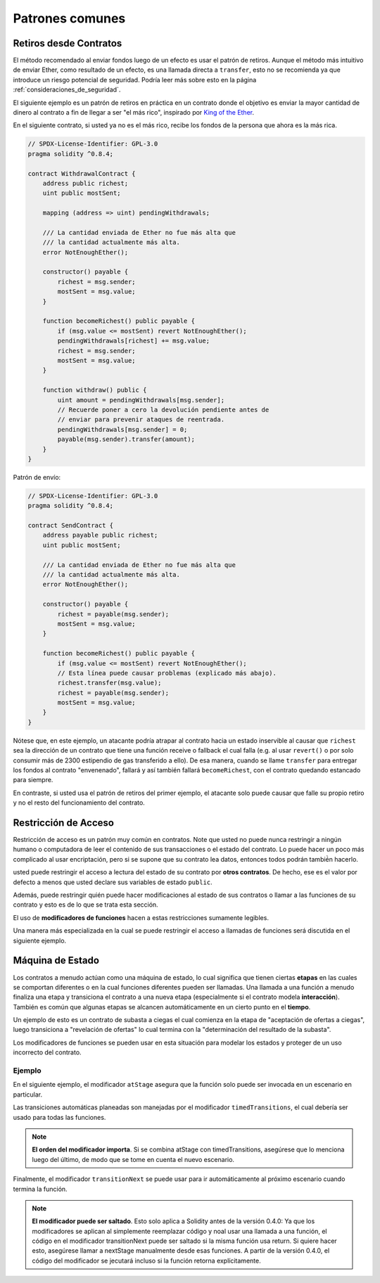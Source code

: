 ###############
Patrones comunes
###############

.. index:: withdrawal

.. _withdrawal_pattern:

*************************
Retiros desde Contratos
*************************

El método recomendado al enviar fondos luego de un efecto
es usar el patrón de retiros. Aunque el método más intuitivo
de enviar Ether, como resultado de un efecto, es una llamada
directa a ``transfer``, esto no se recomienda ya que introduce
un riesgo potencial de seguridad. Podría leer más sobre esto
en la página :ref:`consideraciones_de_seguridad`.

El siguiente ejemplo es un patrón de retiros en práctica en
un contrato donde el objetivo es enviar la mayor cantidad de 
dinero al contrato a fin de llegar a ser "el más rico",
inspirado por `King of the Ether <https://www.kingoftheether.com/>`_.

En el siguiente contrato, si usted ya no es el más rico, recibe
los fondos de la persona que ahora es la más rica.

.. code-block:: solidity

    // SPDX-License-Identifier: GPL-3.0
    pragma solidity ^0.8.4;

    contract WithdrawalContract {
        address public richest;
        uint public mostSent;

        mapping (address => uint) pendingWithdrawals;

        /// La cantidad enviada de Ether no fue más alta que
        /// la cantidad actualmente más alta.
        error NotEnoughEther();

        constructor() payable {
            richest = msg.sender;
            mostSent = msg.value;
        }

        function becomeRichest() public payable {
            if (msg.value <= mostSent) revert NotEnoughEther();
            pendingWithdrawals[richest] += msg.value;
            richest = msg.sender;
            mostSent = msg.value;
        }

        function withdraw() public {
            uint amount = pendingWithdrawals[msg.sender];
            // Recuerde poner a cero la devolución pendiente antes de 
            // enviar para prevenir ataques de reentrada.
            pendingWithdrawals[msg.sender] = 0;
            payable(msg.sender).transfer(amount);
        }
    }

Patrón de envío:

.. code-block:: solidity

    // SPDX-License-Identifier: GPL-3.0
    pragma solidity ^0.8.4;

    contract SendContract {
        address payable public richest;
        uint public mostSent;

        /// La cantidad enviada de Ether no fue más alta que
        /// la cantidad actualmente más alta.
        error NotEnoughEther();

        constructor() payable {
            richest = payable(msg.sender);
            mostSent = msg.value;
        }

        function becomeRichest() public payable {
            if (msg.value <= mostSent) revert NotEnoughEther();
            // Esta línea puede causar problemas (explicado más abajo).
            richest.transfer(msg.value);
            richest = payable(msg.sender);
            mostSent = msg.value;
        }
    }

Nótese que, en este ejemplo, un atacante podría atrapar
al contrato hacia un estado inservible al causar que ``richest``
sea la dirección de un contrato que tiene una función receive o fallback
el cual falla (e.g. al usar ``revert()`` o por solo consumir más de 2300 
estipendio de gas transferido a ello). De esa manera, cuando se llame
``transfer`` para entregar los fondos al contrato "envenenado", fallará
y así también fallará ``becomeRichest``, con el contrato quedando estancado
para siempre.

En contraste, si usted usa el patrón de retiros del primer ejemplo, el
atacante solo puede causar que falle su propio retiro y no el resto del
funcionamiento del contrato.

.. index:: access;restricting

******************
Restricción de Acceso
******************

Restricción de acceso es un patrón muy común en contratos.
Note que usted no puede nunca restringir a ningún humano o 
computadora de leer el contenido de sus transacciones o el
estado del contrato. Lo puede hacer un poco más complicado
al usar encriptación, pero si se supone que su contrato lea
datos, entonces todos podrán tambié̀n hacerlo.

usted puede restringir el acceso a lectura del estado de su
contrato por **otros contratos**. De hecho, ese es el valor
por defecto a menos que usted declare sus variables de estado
``public``.

Además, puede restringir quién puede hacer modificaciones
al estado de sus contratos o llamar a las funciones de su
contrato y esto es de lo que se trata esta sección. 

.. index:: function;modifier

El uso de **modificadores de funciones** hacen a estas
restricciones sumamente legibles.

.. code-block:: solidity
    :force:

    // SPDX-License-Identifier: GPL-3.0
    pragma solidity ^0.8.4;

    contract AccessRestriction {
        // Estos serán asignados en la fase de
        // construcción, donde `msg.sender` es la cuenta
        // que crea este contrato.
        address public owner = msg.sender;
        uint public creationTime = block.timestamp;

        // Ahora sigue una lista de errores que 
        // este contrato puede generar junto a
        // una explicación textual en
        // comentarios especiales.

        /// Remitente no autorizado para esta
        /// operación.
        error Unauthorized();

        /// Función invocada muy temprano.
        error TooEarly();

        /// No se envió suficiente Ether con la llamada a la función.
        error NotEnoughEther();

        // Modificadores pueden usarse para cambiar
        // el cuerpo de una función.
        // Si este modificador es usado, 
        // antepondrá una verificación que solo pasa
        // si la función se invoca desde 
        // una cierta dirección.
        modifier onlyBy(address account)
        {
            if (msg.sender != account)
                revert Unauthorized();
            // ¡No olvide el "_;"! 
            // Se reemplazará por el cuerpo de la función actual
            // cuando se use el modificador.
            _;
        }

        /// Convierte a `newOwner` al nuevo  dueño
        /// de este contrato.
        function changeOwner(address newOwner)
            public
            onlyBy(owner)
        {
            owner = newOwner;
        }

        modifier onlyAfter(uint time) {
            if (block.timestamp < time)
                revert TooEarly();
            _;
        }

        /// Borra información de propiedad.
        /// Solo puede ser llamado 6 semanas después
        /// de que se creó el contrato.
        function disown()
            public
            onlyBy(owner)
            onlyAfter(creationTime + 6 weeks)
        {
            delete owner;
        }

        // Este modificador requiere un cierto pago
        // asociado con la llamada a la función.
        // Si quien invoca la función envió demasiado, se le devuelve el dinero,
        // pero solo después del cuerpo de la función.
        // Esto era peligroso antes de Solidity 0.4.0,
        //  donde era posible saltarse la parte después de `_;`.
        modifier costs(uint amount) {
            if (msg.value < amount)
                revert NotEnoughEther();

            _;
            if (msg.value > amount)
                payable(msg.sender).transfer(msg.value - amount);
        }

        function forceOwnerChange(address newOwner)
            public
            payable
            costs(200 ether)
        {
            owner = newOwner;
            // solo un ejemplo de condición
            if (uint160(owner) & 0 == 1)
                // Esto no devolvía el dinero en Solidity 
                // antes de la versiñon 0.4.0.
                return;
            // pago de más devuelto
        }
    }

Una manera más especializada en la cual se puede restringir 
el acceso a llamadas de funciones será discutida en el siguiente ejemplo.

.. index:: state machine

*************
Máquina de Estado
*************

Los contratos a menudo actúan como una máquina de estado, lo cual
significa que tienen ciertas **etapas** en las cuales se comportan
diferentes o en la cual funciones diferentes pueden ser llamadas.
Una llamada a una función a menudo finaliza una etapa y transiciona
el contrato a una nueva etapa (especialmente si el contrato modela
**interacción**). También es común que algunas etapas se alcancen
automáticamente en un cierto punto en el **tiempo**.

Un ejemplo de esto es un contrato de subasta a ciegas el cual 
comienza en la etapa de "aceptación de ofertas a ciegas", 
luego transiciona a "revelación de ofertas" lo cual termina con la 
"determinación del resultado de la subasta".

.. index:: function;modifier

Los modificadores de funciones se pueden usar en esta situación
para modelar los estados y proteger de un uso incorrecto del contrato.

Ejemplo
=======

En el siguiente ejemplo, el modificador ``atStage`` asegura que la
función solo puede ser invocada en un escenario en particular.

Las transiciones automáticas planeadas son manejadas por el modificador
``timedTransitions``, el cual debería ser usado para todas las funciones.

.. note::
    **El orden del modificador importa**.
    Si se combina atStage con timedTransitions,
    asegúrese que lo menciona luego del último,
    de modo que se tome en cuenta el nuevo escenario.

Finalmente, el modificador ``transitionNext`` se puede usar
para ir automáticamente al próximo escenario cuando termina
la función.

.. note::
    **El modificador puede ser saltado**.
    Esto solo aplica a Solidity antes de la versión 0.4.0:
    Ya que los modificadores se aplican al simplemente 
    reemplazar código y noal usar una llamada a una función,
    el código en el modificador transitionNext puede ser 
    saltado si la misma función usa return. Si quiere hacer
    esto, asegúrese llamar a nextStage manualmente desde esas
    funciones. A partir de la versión 0.4.0, el código del 
    modificador se jecutará incluso si la función retorna
    explícitamente.

.. code-block:: solidity
    :force:

    // SPDX-License-Identifier: GPL-3.0
    pragma solidity ^0.8.4;

    contract StateMachine {
        enum Stages {
            AcceptingBlindedBids,
            RevealBids,
            AnotherStage,
            AreWeDoneYet,
            Finished
        }
        /// La función no puede ser llamada en este momento.
        error FunctionInvalidAtThisStage();

        // Este es el escenario actual.
        Stages public stage = Stages.AcceptingBlindedBids;

        uint public creationTime = block.timestamp;

        modifier atStage(Stages stage_) {
            if (stage != stage_)
                revert FunctionInvalidAtThisStage();
            _;
        }

        function nextStage() internal {
            stage = Stages(uint(stage) + 1);
        }

        // Lleva a cabo transiciones programadas. Asegúrese de mencionar 
        // primero este modificador, de lo contrario los guardas
        // no tomarán en cuenta el nuevo escenario.
        modifier timedTransitions() {
            if (stage == Stages.AcceptingBlindedBids &&
                        block.timestamp >= creationTime + 10 days)
                nextStage();
            if (stage == Stages.RevealBids &&
                    block.timestamp >= creationTime + 12 days)
                nextStage();
            // Los otros escenarios transicionan por transacción
            _;
        }

        // ¡El orden de los modificadores import aquí!
        function bid()
            public
            payable
            timedTransitions
            atStage(Stages.AcceptingBlindedBids)
        {
            // No implementaremos eso aquí
        }

        function reveal()
            public
            timedTransitions
            atStage(Stages.RevealBids)
        {
        }

        // Este modificador va al nuevo escenario
        // luego de que termine la función.
        modifier transitionNext()
        {
            _;
            nextStage();
        }

        function g()
            public
            timedTransitions
            atStage(Stages.AnotherStage)
            transitionNext
        {
        }

        function h()
            public
            timedTransitions
            atStage(Stages.AreWeDoneYet)
            transitionNext
        {
        }

        function i()
            public
            timedTransitions
            atStage(Stages.Finished)
        {
        }
    }
